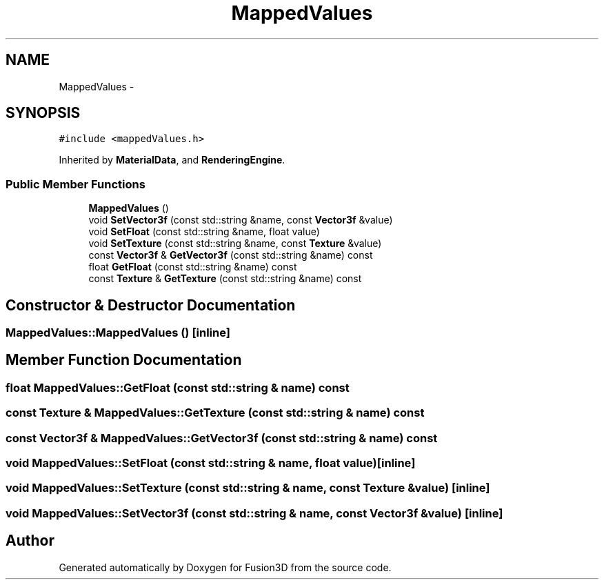 .TH "MappedValues" 3 "Tue Nov 24 2015" "Version 0.0.0.1" "Fusion3D" \" -*- nroff -*-
.ad l
.nh
.SH NAME
MappedValues \- 
.SH SYNOPSIS
.br
.PP
.PP
\fC#include <mappedValues\&.h>\fP
.PP
Inherited by \fBMaterialData\fP, and \fBRenderingEngine\fP\&.
.SS "Public Member Functions"

.in +1c
.ti -1c
.RI "\fBMappedValues\fP ()"
.br
.ti -1c
.RI "void \fBSetVector3f\fP (const std::string &name, const \fBVector3f\fP &value)"
.br
.ti -1c
.RI "void \fBSetFloat\fP (const std::string &name, float value)"
.br
.ti -1c
.RI "void \fBSetTexture\fP (const std::string &name, const \fBTexture\fP &value)"
.br
.ti -1c
.RI "const \fBVector3f\fP & \fBGetVector3f\fP (const std::string &name) const "
.br
.ti -1c
.RI "float \fBGetFloat\fP (const std::string &name) const "
.br
.ti -1c
.RI "const \fBTexture\fP & \fBGetTexture\fP (const std::string &name) const "
.br
.in -1c
.SH "Constructor & Destructor Documentation"
.PP 
.SS "MappedValues::MappedValues ()\fC [inline]\fP"

.SH "Member Function Documentation"
.PP 
.SS "float MappedValues::GetFloat (const std::string & name) const"

.SS "const \fBTexture\fP & MappedValues::GetTexture (const std::string & name) const"

.SS "const \fBVector3f\fP & MappedValues::GetVector3f (const std::string & name) const"

.SS "void MappedValues::SetFloat (const std::string & name, float value)\fC [inline]\fP"

.SS "void MappedValues::SetTexture (const std::string & name, const \fBTexture\fP & value)\fC [inline]\fP"

.SS "void MappedValues::SetVector3f (const std::string & name, const \fBVector3f\fP & value)\fC [inline]\fP"


.SH "Author"
.PP 
Generated automatically by Doxygen for Fusion3D from the source code\&.
